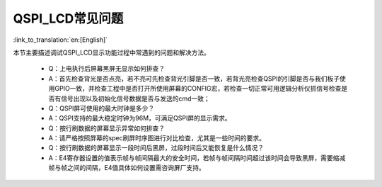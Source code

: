 QSPI_LCD常见问题
=================================

:link_to_translation:`en:[English]`


本节主要描述调试QSPI_LCD显示功能过程中常遇到的问题和解决方法。

    * Q：上电执行后屏幕黑屏无显示如何排查？

    * A：首先检查背光是否点亮，若不亮可先检查背光引脚是否一致，若背光亮检查QSPI的引脚是否与我们板子使用GPIO一致，并检查工程中是否打开所使用屏幕的CONFIG宏，若检查一切正常可用逻辑分析仪抓信号检查是否有信号出现以及初始化信号数据是否与发送的cmd一致；


    * Q：QSPI屏可使用的最大时钟是多少？

    * A：QSPI支持的最大稳定时钟为96M，可满足QSPI屏的显示需求。


    * Q：按行刷数据的屏幕显示异常如何排查？

    * A：请严格按照屏幕的spec刷屏时序图进行对比检查，尤其是一些时间的要求。


    * Q：按行刷数据的屏幕显示一段时间后黑屏，过段时间后又能恢复是什么情况？

    * A：E4寄存器设置的值表示帧与帧间隔最大的安全时间，若帧与帧间隔时间超过该时间会导致黑屏，需要缩减帧与帧之间的间隔，E4值具体如何设置需咨询屏厂支持。
